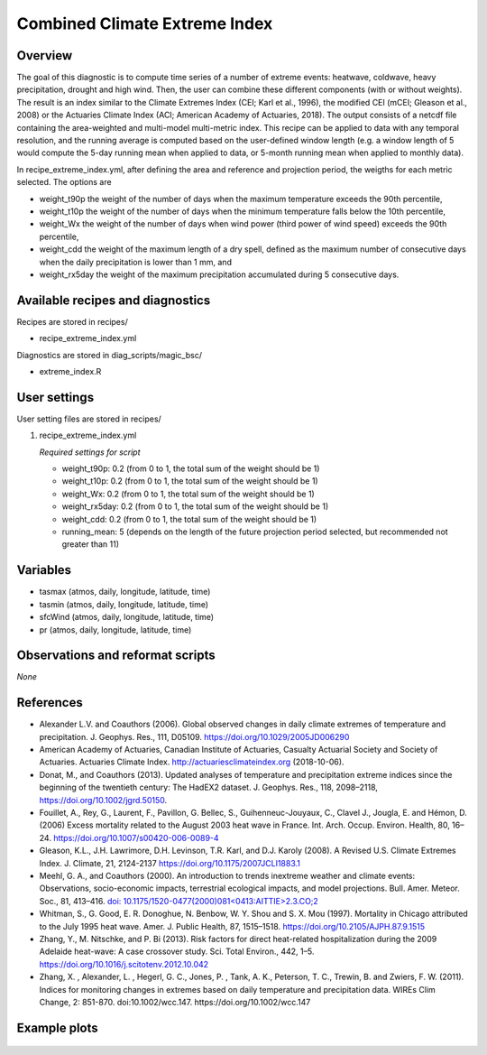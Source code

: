 .. _recipes_extreme_index:

Combined Climate Extreme Index
==============================

Overview
--------

The goal of this diagnostic is to compute time series of a number of extreme events: heatwave, coldwave, heavy precipitation, drought and high wind. Then, the user can combine these different components (with or without weights). The result is an index similar to the Climate Extremes Index (CEI; Karl et al., 1996), the modified CEI (mCEI; Gleason et al., 2008) or the Actuaries Climate Index (ACI; American Academy of Actuaries, 2018). The output consists of a netcdf file containing the area-weighted and multi-model multi-metric index. This recipe can be applied to data with any temporal resolution, and the running average is computed based on the user-defined window length (e.g. a window length of 5 would compute the 5-day running mean when applied to data, or 5-month running mean when applied to monthly data).

In recipe_extreme_index.yml, after defining the area and reference and projection period, the weigths for each metric selected. The options are

* weight_t90p the weight of the number of days when the maximum temperature exceeds the 90th percentile,

* weight_t10p the weight of the number of days when the minimum temperature falls below the 10th percentile,

* weight_Wx the weight of the number of days when wind power (third power of wind speed) exceeds the 90th percentile,

* weight_cdd the weight of the maximum length of a dry spell, defined as the maximum number of consecutive days when the daily precipitation is lower than 1 mm, and

* weight_rx5day the weight of the maximum precipitation accumulated during 5 consecutive days.

Available recipes and diagnostics
-----------------------------------

Recipes are stored in recipes/

* recipe_extreme_index.yml

Diagnostics are stored in diag_scripts/magic_bsc/

* extreme_index.R


User settings
-------------

User setting files are stored in recipes/

#. recipe_extreme_index.yml

   *Required settings for script*

   *   weight_t90p: 0.2 (from 0 to 1, the total sum of the weight should be 1)
   *   weight_t10p: 0.2 (from 0 to 1, the total sum of the weight should be 1)
   *   weight_Wx: 0.2 (from 0 to 1, the total sum of the weight should be 1)
   *   weight_rx5day: 0.2 (from 0 to 1, the total sum of the weight should be 1)
   *   weight_cdd: 0.2 (from 0 to 1, the total sum of the weight should be 1)
   *   running_mean: 5 (depends on the length of the future projection period selected, but recommended not greater than 11)

Variables
---------

* tasmax (atmos, daily, longitude, latitude, time)
* tasmin (atmos, daily, longitude, latitude, time)
* sfcWind (atmos, daily, longitude, latitude, time)
* pr (atmos, daily, longitude, latitude, time)


Observations and reformat scripts
---------------------------------

*None*

References
----------

* Alexander L.V.  and Coauthors (2006). Global observed changes in daily climate extremes of temperature and precipitation. J. Geophys. Res., 111, D05109. https://doi.org/10.1029/2005JD006290

* American Academy of Actuaries, Canadian Institute of Actuaries, Casualty Actuarial Society and Society of Actuaries. Actuaries Climate Index. http://actuariesclimateindex.org (2018-10-06).

* Donat, M., and Coauthors (2013). Updated analyses of temperature and precipitation extreme indices since the beginning of the twentieth century: The HadEX2 dataset. J.  Geophys. Res., 118, 2098–2118, https://doi.org/10.1002/jgrd.50150.

* Fouillet, A., Rey, G., Laurent, F., Pavillon, G. Bellec, S., Guihenneuc-Jouyaux, C., Clavel J., Jougla, E. and Hémon, D. (2006) Excess mortality related to the August 2003 heat wave in France. Int. Arch. Occup. Environ. Health, 80, 16–24. https://doi.org/10.1007/s00420-006-0089-4

* Gleason, K.L., J.H. Lawrimore, D.H. Levinson, T.R. Karl, and D.J. Karoly (2008). A Revised U.S. Climate Extremes Index. J. Climate, 21, 2124-2137 https://doi.org/10.1175/2007JCLI1883.1

* Meehl, G. A., and Coauthors (2000). An introduction to trends inextreme weather and climate events: Observations, socio-economic impacts, terrestrial ecological impacts, and model projections. Bull. Amer. Meteor. Soc., 81, 413–416. `doi: 10.1175/1520-0477(2000)081<0413:AITTIE>2.3.CO;2 <https://journals.ametsoc.org/doi/abs/10.1175/1520-0477%282000%29081%3C0413%3AAITTIE%3E2.3.CO%3B2>`_

* Whitman, S., G. Good, E. R. Donoghue, N. Benbow, W. Y. Shou and S. X. Mou (1997). Mortality in Chicago attributed to the July 1995 heat wave. Amer. J. Public Health, 87, 1515–1518. https://doi.org/10.2105/AJPH.87.9.1515

* Zhang, Y., M. Nitschke, and P. Bi (2013). Risk factors for direct heat-related hospitalization during the 2009 Adelaide heat-wave: A case crossover study. Sci. Total Environ., 442, 1–5. https://doi.org/10.1016/j.scitotenv.2012.10.042

* Zhang, X. , Alexander, L. , Hegerl, G. C., Jones, P. , Tank, A. K.,  Peterson, T. C., Trewin, B.  and Zwiers, F. W. (2011). Indices for  monitoring changes in extremes based on daily temperature and  precipitation data. WIREs Clim Change, 2: 851-870. doi:10.1002/wcc.147. https://doi.org/10.1002/wcc.147



Example plots
-------------

.. _fig_combinedindices1:
.. figure::  /recipes/figures/combined_climate_extreme_index/t90p_IPSL-CM5A-LR_rcp85_2020_2040.png
   :align:   center
   :width:   14cm
